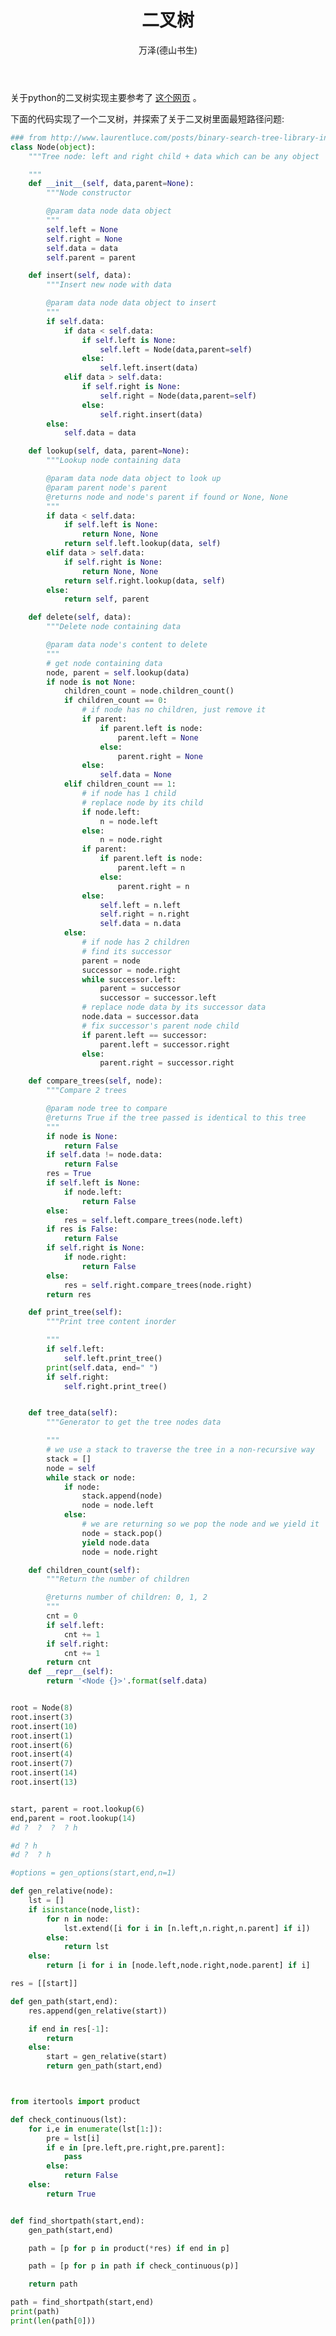 #+LATEX_CLASS: article
#+LATEX_CLASS_OPTIONS:[11pt,oneside]
#+LATEX_HEADER: \usepackage{article}


#+TITLE: 二叉树
#+AUTHOR: 万泽(德山书生)
#+CREATOR: wanze(<a href="mailto:a358003542@gmail.com">a358003542@gmail.com</a>)
#+DESCRIPTION: 制作者邮箱：a358003542@gmail.com


关于python的二叉树实现主要参考了 [[http://www.laurentluce.com/posts/binary-search-tree-library-in-python/][这个网页]] 。


下面的代码实现了一个二叉树，并探索了关于二叉树里面最短路径问题:

#+BEGIN_SRC python
### from http://www.laurentluce.com/posts/binary-search-tree-library-in-python/
class Node(object):
    """Tree node: left and right child + data which can be any object

    """
    def __init__(self, data,parent=None):
        """Node constructor

        @param data node data object
        """
        self.left = None
        self.right = None
        self.data = data
        self.parent = parent

    def insert(self, data):
        """Insert new node with data

        @param data node data object to insert
        """
        if self.data:
            if data < self.data:
                if self.left is None:
                    self.left = Node(data,parent=self)
                else:
                    self.left.insert(data)
            elif data > self.data:
                if self.right is None:
                    self.right = Node(data,parent=self)
                else:
                    self.right.insert(data)
        else:
            self.data = data

    def lookup(self, data, parent=None):
        """Lookup node containing data

        @param data node data object to look up
        @param parent node's parent
        @returns node and node's parent if found or None, None
        """
        if data < self.data:
            if self.left is None:
                return None, None
            return self.left.lookup(data, self)
        elif data > self.data:
            if self.right is None:
                return None, None
            return self.right.lookup(data, self)
        else:
            return self, parent

    def delete(self, data):
        """Delete node containing data

        @param data node's content to delete
        """
        # get node containing data
        node, parent = self.lookup(data)
        if node is not None:
            children_count = node.children_count()
            if children_count == 0:
                # if node has no children, just remove it
                if parent:
                    if parent.left is node:
                        parent.left = None
                    else:
                        parent.right = None
                else:
                    self.data = None
            elif children_count == 1:
                # if node has 1 child
                # replace node by its child
                if node.left:
                    n = node.left
                else:
                    n = node.right
                if parent:
                    if parent.left is node:
                        parent.left = n
                    else:
                        parent.right = n
                else:
                    self.left = n.left
                    self.right = n.right
                    self.data = n.data
            else:
                # if node has 2 children
                # find its successor
                parent = node
                successor = node.right
                while successor.left:
                    parent = successor
                    successor = successor.left
                # replace node data by its successor data
                node.data = successor.data
                # fix successor's parent node child
                if parent.left == successor:
                    parent.left = successor.right
                else:
                    parent.right = successor.right

    def compare_trees(self, node):
        """Compare 2 trees

        @param node tree to compare
        @returns True if the tree passed is identical to this tree
        """
        if node is None:
            return False
        if self.data != node.data:
            return False
        res = True
        if self.left is None:
            if node.left:
                return False
        else:
            res = self.left.compare_trees(node.left)
        if res is False:
            return False
        if self.right is None:
            if node.right:
                return False
        else:
            res = self.right.compare_trees(node.right)
        return res

    def print_tree(self):
        """Print tree content inorder

        """
        if self.left:
            self.left.print_tree()
        print(self.data, end=" ")
        if self.right:
            self.right.print_tree()


    def tree_data(self):
        """Generator to get the tree nodes data

        """
        # we use a stack to traverse the tree in a non-recursive way
        stack = []
        node = self
        while stack or node:
            if node:
                stack.append(node)
                node = node.left
            else:
                # we are returning so we pop the node and we yield it
                node = stack.pop()
                yield node.data
                node = node.right

    def children_count(self):
        """Return the number of children

        @returns number of children: 0, 1, 2
        """
        cnt = 0
        if self.left:
            cnt += 1
        if self.right:
            cnt += 1
        return cnt
    def __repr__(self):
        return '<Node {}>'.format(self.data)


root = Node(8)
root.insert(3)
root.insert(10)
root.insert(1)
root.insert(6)
root.insert(4)
root.insert(7)
root.insert(14)
root.insert(13)


start, parent = root.lookup(6)
end,parent = root.lookup(14)
#d ?  ?  ?  ? h

#d ? h
#d ?  ? h

#options = gen_options(start,end,n=1)

def gen_relative(node):
    lst = []
    if isinstance(node,list):
        for n in node:
            lst.extend([i for i in [n.left,n.right,n.parent] if i])
        else:
            return lst
    else:
        return [i for i in [node.left,node.right,node.parent] if i]

res = [[start]]

def gen_path(start,end):
    res.append(gen_relative(start))

    if end in res[-1]:
        return
    else:
        start = gen_relative(start)
        return gen_path(start,end)



from itertools import product

def check_continuous(lst):
    for i,e in enumerate(lst[1:]):
        pre = lst[i]
        if e in [pre.left,pre.right,pre.parent]:
            pass
        else:
            return False
    else:
        return True


def find_shortpath(start,end):
    gen_path(start,end)

    path = [p for p in product(*res) if end in p]

    path = [p for p in path if check_continuous(p)]

    return path

path = find_shortpath(start,end)
print(path)
print(len(path[0]))
#+END_SRC





